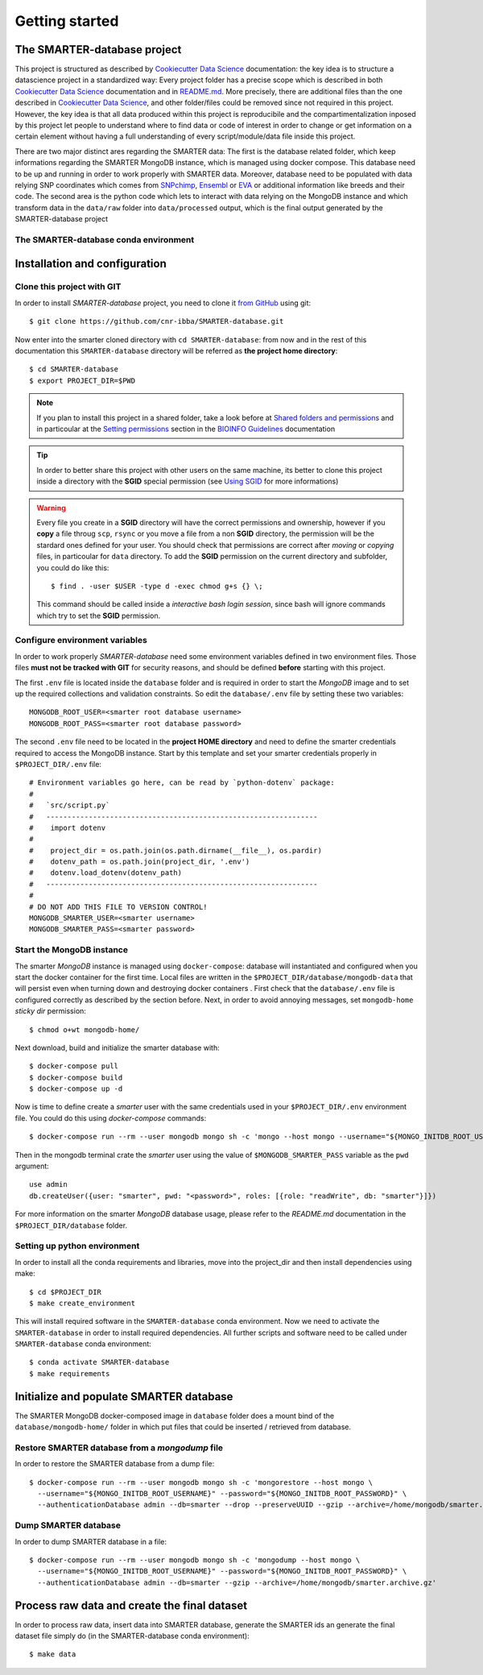 
Getting started
===============

..
  This is where you describe how to get set up on a clean install, including the
  commands necessary to get the raw data (using the `sync_data_from_s3` command,
  for example), and then how to make the cleaned, final data sets.

The SMARTER-database project
----------------------------

This project is structured as described by `Cookiecutter Data Science`_
documentation: the key idea is to structure a datascience project in a standardized
way: Every project folder has a precise scope which is described in both `Cookiecutter Data Science`_
documentation and in `README.md <https://github.com/cnr-ibba/SMARTER-database/blob/master/README.md>`__.
More precisely, there are additional files than the one described in `Cookiecutter Data Science`_,
and other folder/files could be removed since not required in this project. However,
the key idea is that all data produced within this project is reproducibile and the
compartimentalization inposed by this project let people to understand where to find
data or code of interest in order to change or get information on a certain element without
having a full understanding of every script/module/data file inside this project.

There are two major distinct ares regarding the SMARTER data: The first is the database
related folder, which keep informations regarding the SMARTER MongoDB instance, which is
managed using docker compose. This database need to be up and running in order to
work properly with SMARTER data. Moreover, database need to be populated with data
relying SNP coordinates which comes from `SNPchimp <http://webserver.ibba.cnr.it/SNPchimp/>`__,
`Ensembl <https://www.ensembl.org/index.html>`__ or `EVA <https://www.ebi.ac.uk/eva/>`__
or additional information like breeds and their code.
The second area is the python code which lets to interact with data relying on the
MongoDB instance and which transform data in the ``data/raw`` folder into ``data/processed``
output, which is the final output generated by the SMARTER-database project

.. _`Cookiecutter Data Science`: https://drivendata.github.io/cookiecutter-data-science/

The SMARTER-database conda environment
^^^^^^^^^^^^^^^^^^^^^^^^^^^^^^^^^^^^^^

Installation and configuration
------------------------------

Clone this project with GIT
^^^^^^^^^^^^^^^^^^^^^^^^^^^

In order to install *SMARTER-database* project, you need to clone it
`from GitHub <https://github.com/cnr-ibba/SMARTER-database.git>`__ using git::

  $ git clone https://github.com/cnr-ibba/SMARTER-database.git

Now enter into the smarter cloned directory with ``cd SMARTER-database``: from now
and in the rest of this documentation this ``SMARTER-database`` directory will be
referred as **the project home directory**::

  $ cd SMARTER-database
  $ export PROJECT_DIR=$PWD

.. note::

  If you plan to install this project in a shared folder, take a look before at
  `Shared folders and permissions <https://bioinfo-guidelines.readthedocs.io/en/latest/general/sharing.html#shared-folders-and-permissions>`__
  and in particoular at the `Setting permissions <https://bioinfo-guidelines.readthedocs.io/en/latest/general/sharing.html#setting-permissions>`__
  section in the `BIOINFO Guidelines <https://bioinfo-guidelines.readthedocs.io/en/latest/>`__
  documentation

.. tip::

  In order to better share this project with other users on the same machine, its
  better to clone this project inside a directory with the **SGID** special permission
  (see `Using SGID <https://bioinfo-guidelines.readthedocs.io/en/latest/general/sharing.html#using-sgid>`__
  for more informations)

.. warning::

  Every file you create in a **SGID** directory will have the correct permissions
  and ownership, however if you **copy** a file throug ``scp``, ``rsync`` or you
  move a file from a non **SGID** directory, the permission will be the stardard
  ones defined for your user. You should check that permissions are correct after
  *moving* or *copying* files, in particoular for ``data`` directory. To add the
  **SGID** permission on the current directory and subfolder, you could do like
  this::

    $ find . -user $USER -type d -exec chmod g+s {} \;

  This command should be called inside a *interactive bash login session*, since
  bash will ignore commands which try to set the **SGID** permission.

Configure environment variables
^^^^^^^^^^^^^^^^^^^^^^^^^^^^^^^

In order to work properly *SMARTER-database* need some environment variables defined
in two environment files. Those files **must not be tracked with GIT** for security
reasons, and should be defined **before** starting with this project.

The first ``.env`` file is located inside the ``database`` folder and is required
in order to start the *MongoDB* image and to set up the required collections and
validation constraints. So edit the ``database/.env`` file by setting these two variables::

  MONGODB_ROOT_USER=<smarter root database username>
  MONGODB_ROOT_PASS=<smarter root database password>

The second ``.env`` file need to be located in the **project HOME directory** and
need to define the smarter credentials required to access the MongoDB instance. Start
by this template and set your smarter credentials properly in ``$PROJECT_DIR/.env``
file::

  # Environment variables go here, can be read by `python-dotenv` package:
  #
  #   `src/script.py`
  #   ----------------------------------------------------------------
  #    import dotenv
  #
  #    project_dir = os.path.join(os.path.dirname(__file__), os.pardir)
  #    dotenv_path = os.path.join(project_dir, '.env')
  #    dotenv.load_dotenv(dotenv_path)
  #   ----------------------------------------------------------------
  #
  # DO NOT ADD THIS FILE TO VERSION CONTROL!
  MONGODB_SMARTER_USER=<smarter username>
  MONGODB_SMARTER_PASS=<smarter password>

Start the MongoDB instance
^^^^^^^^^^^^^^^^^^^^^^^^^^

The smarter *MongoDB* instance is managed using ``docker-compose``: database will
instantiated and configured when you start the docker container for the first time.
Local files are written in the ``$PROJECT_DIR/database/mongodb-data`` that will
persist even when turning down and destroying docker containers . First check
that the ``database/.env`` file is configured correctly as described by the section
before. Next, in order to avoid annoying messages, set ``mongodb-home`` *sticky dir*
permission::

  $ chmod o+wt mongodb-home/

Next download, build and initialize the smarter database with::

  $ docker-compose pull
  $ docker-compose build
  $ docker-compose up -d

Now is time to define create a *smarter* user with the same credentials used in
your ``$PROJECT_DIR/.env`` environment file. You could do this using *docker-compose*
commands::

  $ docker-compose run --rm --user mongodb mongo sh -c 'mongo --host mongo --username="${MONGO_INITDB_ROOT_USERNAME}" --password="${MONGO_INITDB_ROOT_PASSWORD}"'

Then in the mongodb terminal crate the *smarter* user using the value of ``$MONGODB_SMARTER_PASS``
variable as the ``pwd`` argument::

  use admin
  db.createUser({user: "smarter", pwd: "<password>", roles: [{role: "readWrite", db: "smarter"}]})

For more information on the smarter *MongoDB* database usage, please refer to the
`README.md` documentation in the ``$PROJECT_DIR/database`` folder.

Setting up python environment
^^^^^^^^^^^^^^^^^^^^^^^^^^^^^

In order to install all the conda requirements and libraries, move into the project_dir
and then install dependencies using make::

  $ cd $PROJECT_DIR
  $ make create_environment

This will install required software in the ``SMARTER-database`` conda environment.
Now we need to activate the ``SMARTER-database`` in order to install required dependencies.
All further scripts and software need to be called under ``SMARTER-database`` conda
environment::

  $ conda activate SMARTER-database
  $ make requirements

Initialize and populate SMARTER database
----------------------------------------

The SMARTER MongoDB docker-composed image in ``database`` folder does a mount
bind of the ``database/mongodb-home/`` folder in which put files that could be
inserted / retrieved from database.

Restore SMARTER database from a *mongodump* file
^^^^^^^^^^^^^^^^^^^^^^^^^^^^^^^^^^^^^^^^^^^^^^^^

In order to restore the SMARTER database from a dump file::

  $ docker-compose run --rm --user mongodb mongo sh -c 'mongorestore --host mongo \
    --username="${MONGO_INITDB_ROOT_USERNAME}" --password="${MONGO_INITDB_ROOT_PASSWORD}" \
    --authenticationDatabase admin --db=smarter --drop --preserveUUID --gzip --archive=/home/mongodb/smarter.archive.gz'

Dump SMARTER database
^^^^^^^^^^^^^^^^^^^^^

In order to dump SMARTER database in a file::

  $ docker-compose run --rm --user mongodb mongo sh -c 'mongodump --host mongo \
    --username="${MONGO_INITDB_ROOT_USERNAME}" --password="${MONGO_INITDB_ROOT_PASSWORD}" \
    --authenticationDatabase admin --db=smarter --gzip --archive=/home/mongodb/smarter.archive.gz'

.. TODO: describe the scripts for importing SNPchimp and Manifest data into database.

Process raw data and create the final dataset
---------------------------------------------

In order to process raw data, insert data into SMARTER database, generate the SMARTER ids
an generate the final dataset file simply do (in the SMARTER-database conda environment)::

  $ make data
